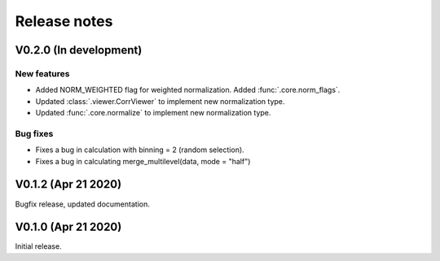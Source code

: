 Release notes
-------------

V0.2.0 (In development)
+++++++++++++++++++++++

New features
////////////

* Added NORM_WEIGHTED flag for weighted normalization. Added :func:`.core.norm_flags`.
* Updated :class:`.viewer.CorrViewer` to implement new normalization type.
* Updated :func:`.core.normalize` to implement new normalization type.

Bug fixes
/////////

* Fixes a bug in calculation with binning = 2 (random selection). 
* Fixes a bug in calculating merge_multilevel(data, mode = "half")

V0.1.2 (Apr 21 2020)
++++++++++++++++++++

Bugfix release, updated documentation.

V0.1.0 (Apr 21 2020)
++++++++++++++++++++

Initial release.